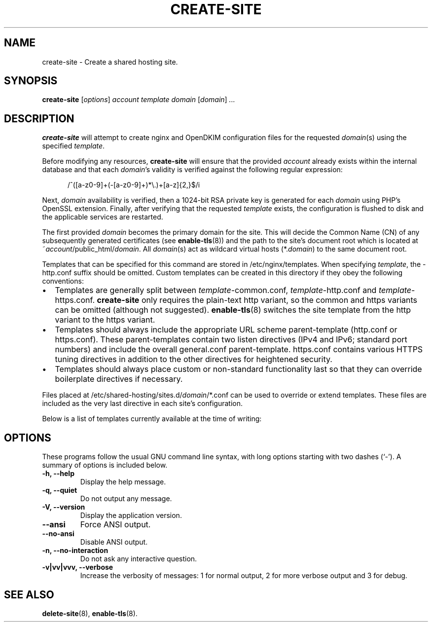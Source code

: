 .\"                                      Hey, EMACS: -*- nroff -*-
.\" (C) Copyright 2017 Clay Freeman <git@clayfreeman.com>.
.\"
.TH CREATE-SITE 8 "December 12 2017"
.\" Please adjust this date whenever revising the manpage.
.\"
.\" Some roff macros, for reference:
.\" .nh        disable hyphenation
.\" .hy        enable hyphenation
.\" .ad l      left justify
.\" .ad b      justify to both left and right margins
.\" .nf        disable filling
.\" .fi        enable filling
.\" .br        insert line break
.\" .sp <n>    insert n+1 empty lines
.\" for manpage-specific macros, see man(7)
.SH NAME
create-site \- Create a shared hosting site.
.SH SYNOPSIS
.B create-site
.RI [ options ] " account template domain"
.RI [ domain ] " ..."
.SH DESCRIPTION
.B create-site
will attempt to create nginx and OpenDKIM configuration files for the requested
\fIdomain\fP(s) using the specified \fItemplate\fP.
.PP
Before modifying any resources, \fBcreate-site\fP will ensure that the provided
\fIaccount\fP already exists within the internal database and that each
\fIdomain\fP's validity is verified against the following regular expression:

.in +.5i
\fL/^([a-z0-9]+(-[a-z0-9]+)*\\.)+[a-z]{2,}$/i\fP
.in

Next, \fIdomain\fP availability is verified, then a 1024-bit RSA private key is
generated for each \fIdomain\fP using PHP's OpenSSL extension. Finally, after
verifying that the requested \fItemplate\fP exists, the configuration is flushed
to disk and the applicable services are restarted.
.PP
The first provided \fIdomain\fP becomes the primary domain for the site. This
will decide the Common Name (CN) of any subsequently generated certificates (see
.BR enable-tls (8))
and the path to the site's document root which is located at
\fL~\fP\fIaccount\fP\fL/public_html/\fP\fIdomain\fP. All \fIdomain\fP(s) act as
wildcard virtual hosts (\fL*.\fP\fIdomain\fP) to the same document root.
.PP
Templates that can be specified for this command are stored in
\fL/etc/nginx/templates\fP. When specifying \fItemplate\fP, the \fL-http.conf\fP
suffix should be omitted. Custom templates can be created in this directory if
they obey the following conventions:
.IP \[bu] 2
Templates are generally split between \fItemplate\fP\fL-common.conf\fP,
\fItemplate\fP\fL-http.conf\fP and \fItemplate\fP\fL-https.conf\fP.
\fBcreate-site\fP only requires the plain-text \fLhttp\fP variant, so the
\fLcommon\fP and \fLhttps\fP variants can be omitted (although not suggested).
\fBenable-tls\fP(8) switches the site template from the \fLhttp\fP variant to
the \fLhttps\fP variant.
.IP \[bu]
Templates should always \fLinclude\fP the appropriate URL scheme parent-template
(\fLhttp.conf\fP or \fLhttps.conf\fP). These parent-templates contain two
\fLlisten\fP directives (IPv4 and IPv6; standard port numbers) and include the
overall \fLgeneral.conf\fP parent-template. \fLhttps.conf\fP contains various
HTTPS tuning directives in addition to the other directives for heightened
security.
.IP \[bu]
Templates should always place custom or non-standard functionality last so that
they can override boilerplate directives if necessary.
.PP
Files placed at \fL/etc/shared-hosting/sites.d/\fP\fIdomain\fP\fL/*.conf\fP can
be used to override or extend templates. These files are included as the very
last directive in each site's configuration.
.PP
Below is a list of templates currently available at the time of writing:
.TS
tab(@);
lll.
@\fBCanonical Name\fP@\fBPHP Version\fP
Drupal 7+@\fLdrupal7\fP@7.1
Generic (PHP 7.1)@\fLgeneric-php7.1\fP@7.1
Generic (PHP 7.2)@\fLgeneric-php7.2\fP@7.2
Generic (PHP 7.3)@\fLgeneric-php7.3\fP@7.3
Joomla! 3.5.x to 3.7.x@\fLjoomla3.5\fP@7.1
Joomla! 3.8+@\fLjoomla3.8\fP@7.2
Moodle 3.2+@\fLmoodle\fP@7.1
WordPress@\fLwordpress\fP@7.1
.TE
.SH OPTIONS
These programs follow the usual GNU command line syntax, with long
options starting with two dashes (`-').
A summary of options is included below.
.TP
.B \-h, \-\-help
Display the help message.
.TP
.B \-q, \-\-quiet
Do not output any message.
.TP
.B \-V, \-\-version
Display the application version.
.TP
.B \-\-ansi
Force ANSI output.
.TP
.B \-\-no\-ansi
Disable ANSI output.
.TP
.B \-n, \-\-no\-interaction
Do not ask any interactive question.
.TP
.B \-v|vv|vvv, \-\-verbose
Increase the verbosity of messages: 1 for normal output, 2 for more verbose
output and 3 for debug.
.SH SEE ALSO
.BR delete-site (8),
.BR enable-tls (8).
